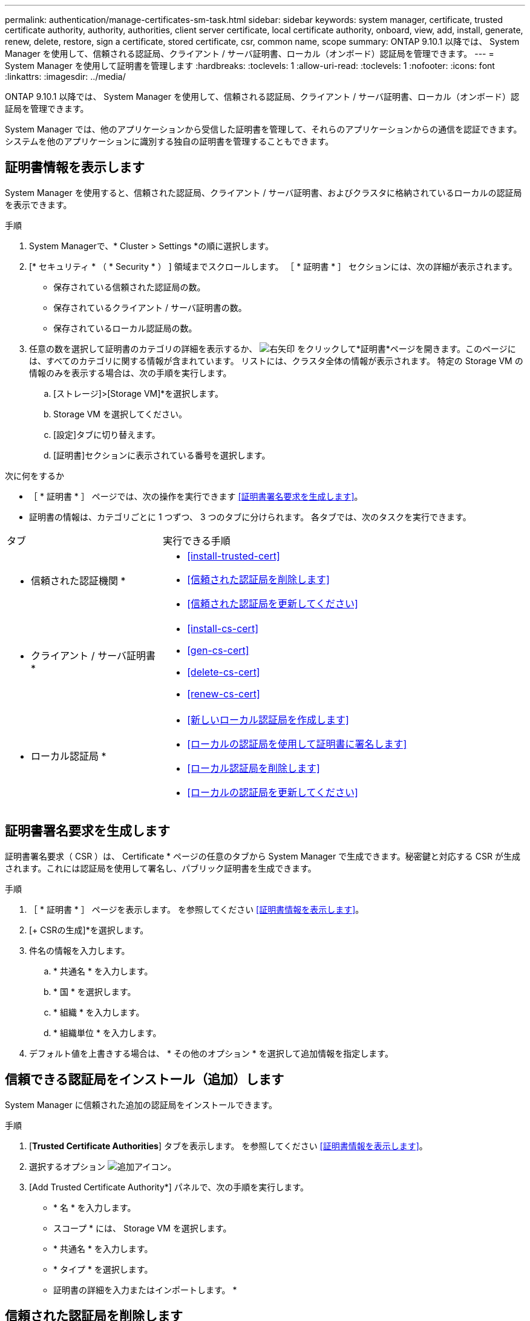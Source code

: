 ---
permalink: authentication/manage-certificates-sm-task.html 
sidebar: sidebar 
keywords: system manager, certificate, trusted certificate authority, authority, authorities, client server certificate, local certificate authority, onboard, view, add, install, generate, renew, delete, restore, sign a certificate, stored certificate, csr, common name, scope 
summary: ONTAP 9.10.1 以降では、 System Manager を使用して、信頼される認証局、クライアント / サーバ証明書、ローカル（オンボード）認証局を管理できます。 
---
= System Manager を使用して証明書を管理します
:hardbreaks:
:toclevels: 1
:allow-uri-read: 
:toclevels: 1
:nofooter: 
:icons: font
:linkattrs: 
:imagesdir: ../media/


[role="lead"]
ONTAP 9.10.1 以降では、 System Manager を使用して、信頼される認証局、クライアント / サーバ証明書、ローカル（オンボード）認証局を管理できます。

System Manager では、他のアプリケーションから受信した証明書を管理して、それらのアプリケーションからの通信を認証できます。  システムを他のアプリケーションに識別する独自の証明書を管理することもできます。



== 証明書情報を表示します

System Manager を使用すると、信頼された認証局、クライアント / サーバ証明書、およびクラスタに格納されているローカルの認証局を表示できます。

.手順
. System Managerで、* Cluster > Settings *の順に選択します。
. [* セキュリティ * （ * Security * ） ] 領域までスクロールします。
［ * 証明書 * ］ セクションには、次の詳細が表示されます。
+
** 保存されている信頼された認証局の数。
** 保存されているクライアント / サーバ証明書の数。
** 保存されているローカル認証局の数。


. 任意の数を選択して証明書のカテゴリの詳細を表示するか、 image:icon_arrow.gif["右矢印"] をクリックして*証明書*ページを開きます。このページには、すべてのカテゴリに関する情報が含まれています。
リストには、クラスタ全体の情報が表示されます。  特定の Storage VM の情報のみを表示する場合は、次の手順を実行します。
+
.. [ストレージ]>[Storage VM]*を選択します。
.. Storage VM を選択してください。
.. [設定]タブに切り替えます。
.. [証明書]セクションに表示されている番号を選択します。




.次に何をするか
* ［ * 証明書 * ］ ページでは、次の操作を実行できます <<証明書署名要求を生成します>>。
* 証明書の情報は、カテゴリごとに 1 つずつ、 3 つのタブに分けられます。  各タブでは、次のタスクを実行できます。


[cols="30,70"]
|===


| タブ | 実行できる手順 


 a| 
* 信頼された認証機関 *
 a| 
* <<install-trusted-cert>>
* <<信頼された認証局を削除します>>
* <<信頼された認証局を更新してください>>




 a| 
* クライアント / サーバ証明書 *
 a| 
* <<install-cs-cert>>
* <<gen-cs-cert>>
* <<delete-cs-cert>>
* <<renew-cs-cert>>




 a| 
* ローカル認証局 *
 a| 
* <<新しいローカル認証局を作成します>>
* <<ローカルの認証局を使用して証明書に署名します>>
* <<ローカル認証局を削除します>>
* <<ローカルの認証局を更新してください>>


|===


== 証明書署名要求を生成します

証明書署名要求（ CSR ）は、 Certificate * ページの任意のタブから System Manager で生成できます。秘密鍵と対応する CSR が生成されます。これには認証局を使用して署名し、パブリック証明書を生成できます。

.手順
. ［ * 証明書 * ］ ページを表示します。  を参照してください <<証明書情報を表示します>>。
. [+ CSRの生成]*を選択します。
. 件名の情報を入力します。
+
.. * 共通名 * を入力します。
.. * 国 * を選択します。
.. * 組織 * を入力します。
.. * 組織単位 * を入力します。


. デフォルト値を上書きする場合は、 * その他のオプション * を選択して追加情報を指定します。




== 信頼できる認証局をインストール（追加）します

System Manager に信頼された追加の認証局をインストールできます。

.手順
. [*Trusted Certificate Authorities*] タブを表示します。   を参照してください <<証明書情報を表示します>>。
. 選択するオプション image:icon_add_blue_bg.gif["追加アイコン"]。
. [Add Trusted Certificate Authority*] パネルで、次の手順を実行します。
+
** * 名 * を入力します。
** スコープ * には、 Storage VM を選択します。
** * 共通名 * を入力します。
** * タイプ * を選択します。
** 証明書の詳細を入力またはインポートします。 *






== 信頼された認証局を削除します

System Manager を使用して、信頼された認証局を削除できます。


NOTE: ONTAPがプリインストールされている信頼された認証局は削除できません。

.手順
. [*Trusted Certificate Authorities*] タブを表示します。を参照してください <<証明書情報を表示します>>。
. 信頼された認証局の名前を選択します。
. 選択するオプション image:icon_kabob.gif["kebab アイコン"] 名前の横にある*[削除]*を選択します。




== 信頼された認証局を更新してください

System Manager を使用すると、有効期限が切れている、または有効期限が近づいている信頼された認証局を更新できます。

.手順
. [*Trusted Certificate Authorities*] タブを表示します。を参照してください <<証明書情報を表示します>>。
. 信頼された認証局の名前を選択します。
. 選択するオプション image:icon_kabob.gif["kebab アイコン"] 証明書名の横にある*更新*。




== クライアント / サーバ証明書をインストール（追加）します

System Manager では、追加のクライアント / サーバ証明書をインストールできます。

.手順
. クライアント / サーバ証明書 * タブを表示します。   を参照してください <<証明書情報を表示します>>。
. 選択するオプション image:icon_add_blue_bg.gif["追加アイコン"]。
. [Add Client/Server Certificate] パネルで、次の手順を実行します。
+
** * 証明書名 * を入力します。
** スコープ * には、 Storage VM を選択します。
** * 共通名 * を入力します。
** * タイプ * を選択します。
** 証明書の詳細を入力またはインポートします。 *
テキストファイルから証明書の詳細を入力またはコピーして貼り付けることも、 * Import * をクリックして証明書ファイルからテキストをインポートすることもできます。
** 秘密鍵*を入力します。
テキストファイルから秘密キーを入力するか、コピーして貼り付けるか、 * インポート * をクリックして秘密キーファイルからテキストをインポートすることができます。






== 自己署名クライアント / サーバ証明書を生成（追加）します

System Manager では、追加の自己署名クライアント / サーバ証明書を生成できます。

.手順
. クライアント / サーバ証明書 * タブを表示します。   を参照してください <<証明書情報を表示します>>。
. [+自己署名証明書の生成]*を選択します。
. 自己署名証明書の生成 * パネルで、次の手順を実行します。
+
** * 証明書名 * を入力します。
** スコープ * には、 Storage VM を選択します。
** * 共通名 * を入力します。
** * タイプ * を選択します。
** * ハッシュ関数 * を選択します。
** * キーサイズ * を選択します。
** Storage VM * を選択します。






== クライアント / サーバ証明書を削除します

System Manager では、クライアント / サーバ証明書を削除できます。

.手順
. クライアント / サーバ証明書 * タブを表示します。を参照してください <<証明書情報を表示します>>。
. クライアント/サーバ証明書の名前を選択します。
. 選択するオプション image:icon_kabob.gif["kebab アイコン"] 名前の横にある * 削除 * をクリックします。




== クライアント / サーバ証明書を更新します

System Manager を使用して、有効期限が切れている、または有効期限が近づいているクライアント / サーバ証明書を更新できます。

.手順
. クライアント / サーバ証明書 * タブを表示します。   を参照してください <<証明書情報を表示します>>。
. クライアント/サーバ証明書の名前を選択します。
. 選択するオプション image:icon_kabob.gif["kebab アイコン"]  名前の横にある * Renew * （更新）をクリックします。




== 新しいローカル認証局を作成します

System Manager を使用して、新しいローカル認証局を作成できます。

.手順
. [ ローカル証明機関 *] タブを表示します。   を参照してください <<証明書情報を表示します>>。
. 選択するオプション image:icon_add_blue_bg.gif["追加アイコン"]。
. [Add Local Certificate Authority*] パネルで、次の手順を実行します。
+
** * 名 * を入力します。
** スコープ * には、 Storage VM を選択します。
** * 共通名 * を入力します。


. デフォルト値を上書きする場合は、 * その他のオプション * を選択して追加情報を指定します。




== ローカルの認証局を使用して証明書に署名します

System Manager では、ローカルの認証局を使用して証明書に署名できます。

.手順
. [ ローカル証明機関 *] タブを表示します。   を参照してください <<証明書情報を表示します>>。
. ローカル認証局の名前を選択します。
. 選択するオプション image:icon_kabob.gif["kebab アイコン"] 名前の横にある*証明書に署名*。
. [ 証明書署名要求に署名する *] フォームに入力します。
+
** 証明書署名のコンテンツを貼り付けるか、 * Import * をクリックして証明書署名要求ファイルをインポートできます。
** 証明書を有効にする日数を指定します。






== ローカル認証局を削除します

System Manager では、ローカルの認証局を削除できます。

.手順
. [ ローカル認証局 ] タブを表示します。   を参照してください <<証明書情報を表示します>>。
. ローカル認証局の名前を選択します。
. 選択するオプション image:icon_kabob.gif["kebab アイコン"] 名前の横にある* Delete *をクリックします。




== ローカルの認証局を更新してください

System Manager を使用して、有効期限が切れた、または有効期限が近づいているローカルの認証局を更新できます。

.手順
. [ ローカル認証局 ] タブを表示します。を参照してください <<証明書情報を表示します>>。
. ローカル認証局の名前を選択します。
. 選択するオプション image:icon_kabob.gif["kebab アイコン"]  名前の横にある * Renew * （更新）をクリックします。

